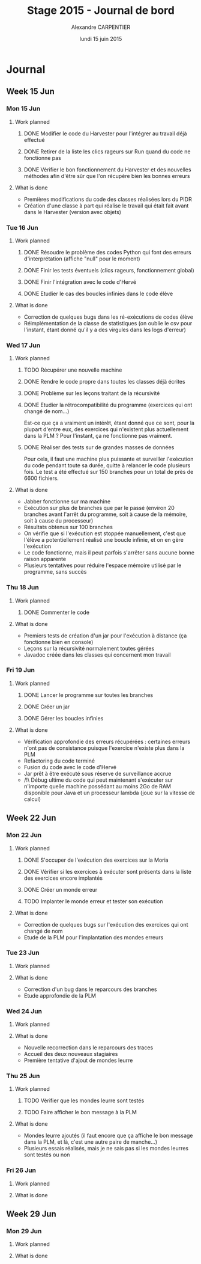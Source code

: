 #+TITLE: Stage 2015 - Journal de bord
#+AUTHOR: Alexandre CARPENTIER
#+DATE: lundi 15 juin 2015

* Journal
** Week 15 Jun
*** Mon 15 Jun
**** Work planned
***** DONE Modifier le code du Harvester pour l'intégrer au travail déjà effectué
     SCHEDULED: <2015-06-17 wed.>
***** DONE Retirer de la liste les clics rageurs sur Run quand du code ne fonctionne pas
     SCHEDULED: <2015-06-18 thu.>
***** DONE Vérifier le bon fonctionnement du Harvester et des nouvelles méthodes afin d'être sûr que l'on récupère bien les bonnes erreurs
     SCHEDULED: <2015-06-22 mon.>
**** What is done
- Premières modifications du code des classes réalisées lors du PIDR
- Création d'une classe à part qui réalise le travail qui était fait avant dans le Harvester (version avec objets)

*** Tue 16 Jun
**** Work planned
***** DONE Résoudre le problème des codes Python qui font des erreurs d'interprétation (affiche "null" pour le moment)
      SCHEDULED: <2015-06-18 thu.>
***** DONE Finir les tests éventuels (clics rageurs, fonctionnement global)
      SCHEDULED: <2015-06-19 fri.>
***** DONE Finir l'intégration avec le code d'Hervé
      SCHEDULED: <2015-06-19 fri.>
***** DONE Etudier le cas des boucles infinies dans le code élève
      SCHEDULED: <2015-06-22 mon.>
**** What is done
- Correction de quelques bugs dans les ré-exécutions de codes élève
- Réimplémentation de la classe de statistiques (on oublie le csv pour l'instant, étant donné qu'il y a des virgules dans les logs d'erreur)

*** Wed 17 Jun
**** Work planned
***** TODO Récupérer une nouvelle machine
      SCHEDULED: <2015-06-18 thu.>
***** DONE Rendre le code propre dans toutes les classes déjà écrites
      SCHEDULED: <2015-06-18 thu.>
***** DONE Problème sur les leçons traitant de la récursivité
      SCHEDULED: <2015-06-18 thu.>
***** DONE Etudier la rétrocompatibilité du programme (exercices qui ont changé de nom...)
      SCHEDULED: <2015-06-19 fri.>
      Est-ce que ça a vraiment un intérêt, étant donné que ce sont, pour la plupart d'entre eux, des exercices qui n'existent plus actuellement dans la PLM ?
      Pour l'instant, ça ne fonctionne pas vraiment. 
***** DONE Réaliser des tests sur de grandes masses de données
      SCHEDULED: <2015-06-19 fri.>
      Pour cela, il faut une machine plus puissante et surveiller l'exécution du code pendant toute sa durée, quitte à relancer le code plusieurs fois. 
      Le test a été effectué sur 150 branches pour un total de près de 6600 fichiers. 
**** What is done
- Jabber fonctionne sur ma machine
- Exécution sur plus de branches que par le passé (environ 20 branches avant l'arrêt du programme, soit à cause de la mémoire, soit à cause du processeur)
- Résultats obtenus sur 100 branches
- On vérifie que si l'exécution est stoppée manuellement, c'est que l'élève a potentiellement réalisé une boucle infinie, et on en gère l'exécution
- Le code fonctionne, mais il peut parfois s'arrêter sans aucune bonne raison apparente
- Plusieurs tentatives pour réduire l'espace mémoire utilisé par le programme, sans succès

*** Thu 18 Jun
**** Work planned
***** DONE Commenter le code
      SCHEDULED: <2015-06-22 mon.>
**** What is done
- Premiers tests de création d'un jar pour l'exécution à distance (ça fonctionne bien en console)
- Leçons sur la récursivité normalement toutes gérées
- Javadoc créée dans les classes qui concernent mon travail

*** Fri 19 Jun
**** Work planned
***** DONE Lancer le programme sur toutes les branches
      SCHEDULED: <2015-06-22 mon.>
***** DONE Créer un jar
      SCHEDULED: <2015-06-19 fri.>
***** DONE  Gérer les boucles infinies
      SCHEDULED: <2015-06-22 mon.>
**** What is done
- Vérification approfondie des erreurs récupérées : certaines erreurs n'ont pas de consistance puisque l'exercice n'existe plus dans la PLM
- Refactoring du code terminé
- Fusion du code avec le code d'Hervé
- Jar prêt à être exécuté sous réserve de surveillance accrue
- /!\ Débug ultime du code qui peut maintenant s'exécuter sur n'importe quelle machine possédant au moins 2Go de RAM disponible pour Java et un processeur lambda (joue sur la vitesse de calcul)

** Week 22 Jun
*** Mon 22 Jun
**** Work planned
***** DONE S'occuper de l'exécution des exercices sur la Moria
      SCHEDULED: <2015-06-22 mon.>
***** DONE Vérifier si les exercices à exécuter sont présents dans la liste des exercices encore implantés
      SCHEDULED: <2015-06-23 tue.>
***** DONE Créer un monde erreur
      SCHEDULED: <2015-06-22 mon.>
***** TODO Implanter le monde erreur et tester son exécution
      SCHEDULED: <2015-06-26 fri..>
**** What is done
- Correction de quelques bugs sur l'exécution des exercices qui ont changé de nom
- Etude de la PLM pour l'implantation des mondes erreurs

*** Tue 23 Jun
**** Work planned
**** What is done
- Correction d'un bug dans le reparcours des branches
- Etude approfondie de la PLM

*** Wed 24 Jun
**** Work planned
**** What is done
- Nouvelle recorrection dans le reparcours des traces
- Accueil des deux nouveaux stagiaires
- Première tentative d'ajout de mondes leurre

*** Thu 25 Jun
**** Work planned
***** TODO Vérifier que les mondes leurre sont testés
      SCHEDULED: <2015-06-26 fri.>
***** TODO Faire afficher le bon message à la PLM
      SCHEDULED: <2015-06-26 fri.>
**** What is done
- Mondes leurre ajoutés (il faut encore que ça affiche le bon message dans la PLM, et là, c'est une autre paire de manche...)
- Plusieurs essais réalisés, mais je ne sais pas si les mondes leurres sont testés ou non

*** Fri 26 Jun
**** Work planned
**** What is done

** Week 29 Jun
*** Mon 29 Jun
**** Work planned
**** What is done
